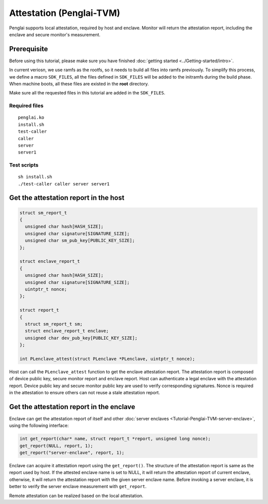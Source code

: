 Attestation (Penglai-TVM)
==============================

Penglai supports local attestation, required by host and enclave. Monitor will return the attestation report, including the enclave and secure monitor's measurement.


Prerequisite
-------------
Before using this tutorial, please make sure you have finished :doc:`getting started <../Getting-started/intro>`.

In current veriosn, we use ramfs as the rootfs, so it needs to build all files into ramfs previously. 
To simplify this process, we define a macro ``SDK_FILES``, all the files defined in ``SDK_FILES`` will be added to the initramfs during the build phase.
When machine boots, all these files are existed in the **root** directory.

Make sure all the requested files in this tutorial are added in the ``SDK_FILES``. 

Required files
>>>>>>>>>>>>>>>

::

  penglai.ko
  install.sh
  test-caller
  caller
  server
  server1

Test scripts
>>>>>>>>>>>>>

::

  sh install.sh
  ./test-caller caller server server1

Get the attestation report in the host
----------------------------------------

.. code-block:: c

  struct sm_report_t
  {
    unsigned char hash[HASH_SIZE];
    unsigned char signature[SIGNATURE_SIZE];
    unsigned char sm_pub_key[PUBLIC_KEY_SIZE];
  };

  struct enclave_report_t
  {
    unsigned char hash[HASH_SIZE];
    unsigned char signature[SIGNATURE_SIZE];
    uintptr_t nonce;
  };

  struct report_t
  {
    struct sm_report_t sm;
    struct enclave_report_t enclave;
    unsigned char dev_pub_key[PUBLIC_KEY_SIZE];
  };

  int PLenclave_attest(struct PLenclave *PLenclave, uintptr_t nonce);

 
Host can call the ``PLenclave_attest`` function to get the enclave attestation report. The attestation report is composed of device public key, secure monitor report and enclave report.
Host can authenticate a legal enclave with the attestation report. Device public key and secure monitor public key are used to verify corresponding signatures.
Nonce is required in the attestation to ensure others can not reuse a stale attestation report. 

Get the attestation report in the enclave
-------------------------------------------

Enclave can get the attestation report of itself and other :doc:`server enclaves <Tutorial-Penglai-TVM-server-enclave>`, using the following interface:

.. code-block:: c

  int get_report(char* name, struct report_t *report, unsigned long nonce);
  get_report(NULL, report, 1);
  get_report("server-enclave", report, 1);

Enclave can acquire it attestation report using the ``get_report()``. The structure of the attestation report is same as the report used by host.
If the attested enclave name is set to NULL, it will return the attestation report of current enclave, otherwise, it will return the attestation report with the given server enclave name.
Before invoking a server enclave, it is better to verify the server enclave measurement with ``get_report``.

Remote attestation can be realized based on the local attestation. 